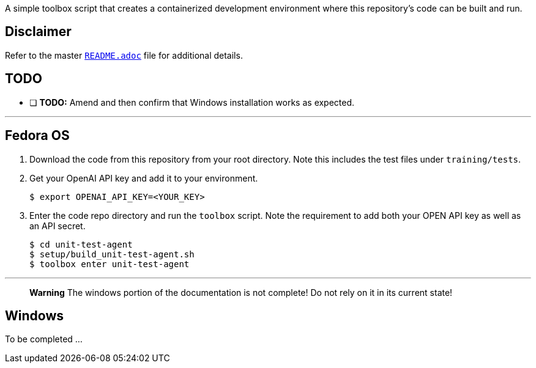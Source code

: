 A simple toolbox script that creates a containerized development environment where this repository's code can be built and run.

## Disclaimer

Refer to the master https://github.com/break-free/fineract-unit-tests-openai/blob/fix_use-token-counters/README.adoc[`README.adoc`] file for additional details.

## TODO

- [ ] **TODO:** Amend and then confirm that Windows installation works as expected.

---

## Fedora OS

1. Download the code from this repository from your root directory. Note this includes the test files under `training/tests`.

2. Get your OpenAI API key and add it to your environment.

    $ export OPENAI_API_KEY=<YOUR_KEY>

3. Enter the code repo directory and run the `toolbox` script. Note the requirement to add both your OPEN API key as well as an API secret.

    $ cd unit-test-agent
    $ setup/build_unit-test-agent.sh
    $ toolbox enter unit-test-agent

---

> **Warning**
> The windows portion of the documentation is not complete! Do not rely on it in its current state!

## Windows

To be completed ...
